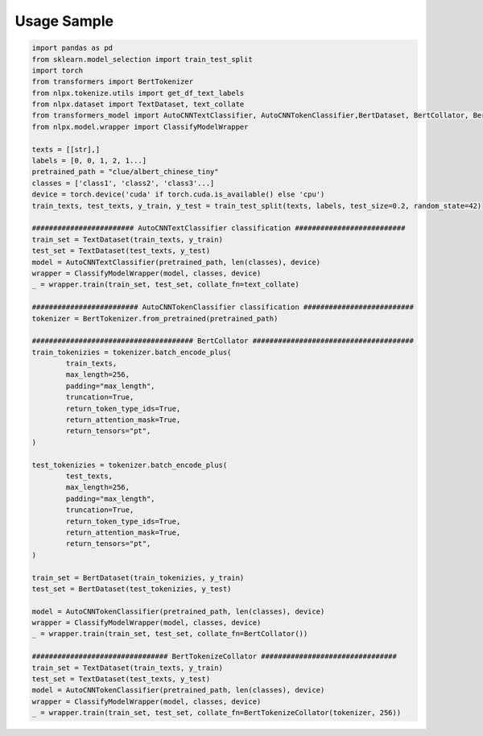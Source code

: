 Usage Sample
''''''''''''

.. code:: python

        import pandas as pd
        from sklearn.model_selection import train_test_split
        import torch
        from transformers import BertTokenizer
        from nlpx.tokenize.utils import get_df_text_labels
        from nlpx.dataset import TextDataset, text_collate
        from transformers_model import AutoCNNTextClassifier, AutoCNNTokenClassifier,BertDataset, BertCollator, BertTokenizeCollator
        from nlpx.model.wrapper import ClassifyModelWrapper

        texts = [[str],]
        labels = [0, 0, 1, 2, 1...]
        pretrained_path = "clue/albert_chinese_tiny"
        classes = ['class1', 'class2', 'class3'...]
        device = torch.device('cuda' if torch.cuda.is_available() else 'cpu')
        train_texts, test_texts, y_train, y_test = train_test_split(texts, labels, test_size=0.2, random_state=42)
        
        ######################## AutoCNNTextClassifier classification ##########################
        train_set = TextDataset(train_texts, y_train)
        test_set = TextDataset(test_texts, y_test)
        model = AutoCNNTextClassifier(pretrained_path, len(classes), device)
        wrapper = ClassifyModelWrapper(model, classes, device)
        _ = wrapper.train(train_set, test_set, collate_fn=text_collate)

        ######################### AutoCNNTokenClassifier classification ##########################
        tokenizer = BertTokenizer.from_pretrained(pretrained_path)

        ###################################### BertCollator ######################################
        train_tokenizies = tokenizer.batch_encode_plus(
                train_texts,
                max_length=256,
                padding="max_length",
                truncation=True,
                return_token_type_ids=True,
                return_attention_mask=True,
                return_tensors="pt",
        )

        test_tokenizies = tokenizer.batch_encode_plus(
                test_texts,
                max_length=256,
                padding="max_length",
                truncation=True,
                return_token_type_ids=True,
                return_attention_mask=True,
                return_tensors="pt",
        )

        train_set = BertDataset(train_tokenizies, y_train)
        test_set = BertDataset(test_tokenizies, y_test)

        model = AutoCNNTokenClassifier(pretrained_path, len(classes), device)
        wrapper = ClassifyModelWrapper(model, classes, device)
        _ = wrapper.train(train_set, test_set, collate_fn=BertCollator())

        ################################ BertTokenizeCollator ################################
        train_set = TextDataset(train_texts, y_train)
        test_set = TextDataset(test_texts, y_test)
        model = AutoCNNTokenClassifier(pretrained_path, len(classes), device)
        wrapper = ClassifyModelWrapper(model, classes, device)
        _ = wrapper.train(train_set, test_set, collate_fn=BertTokenizeCollator(tokenizer, 256))
